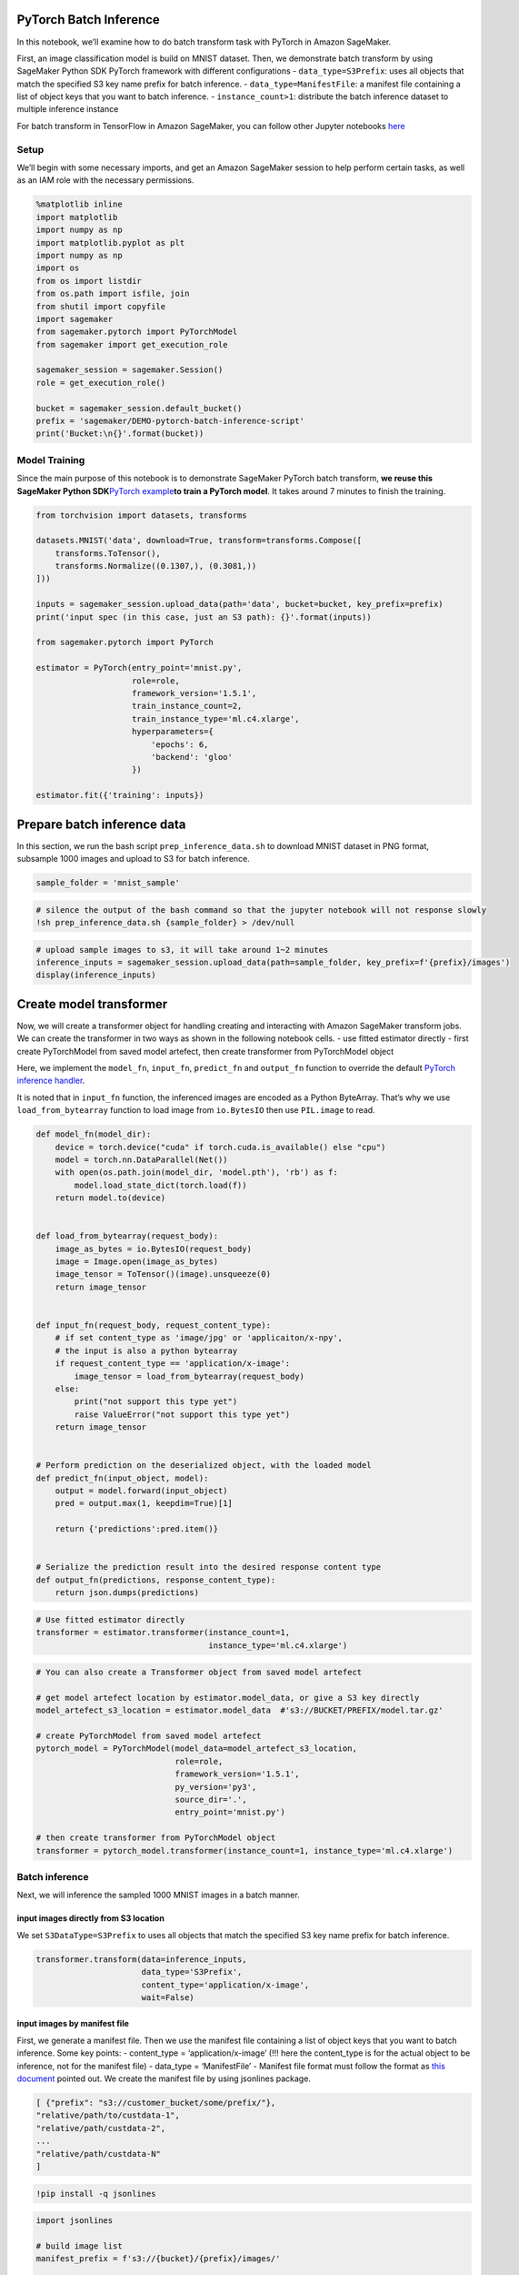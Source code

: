 PyTorch Batch Inference
=======================

In this notebook, we’ll examine how to do batch transform task with
PyTorch in Amazon SageMaker.

First, an image classification model is build on MNIST dataset. Then, we
demonstrate batch transform by using SageMaker Python SDK PyTorch
framework with different configurations - ``data_type=S3Prefix``: uses
all objects that match the specified S3 key name prefix for batch
inference. - ``data_type=ManifestFile``: a manifest file containing a
list of object keys that you want to batch inference. -
``instance_count>1``: distribute the batch inference dataset to multiple
inference instance

For batch transform in TensorFlow in Amazon SageMaker, you can follow
other Jupyter notebooks
`here <https://github.com/awslabs/amazon-sagemaker-examples/tree/master/sagemaker_batch_transform>`__

Setup
-----

We’ll begin with some necessary imports, and get an Amazon SageMaker
session to help perform certain tasks, as well as an IAM role with the
necessary permissions.

.. code:: ipython3

    %matplotlib inline
    import matplotlib
    import numpy as np
    import matplotlib.pyplot as plt
    import numpy as np
    import os
    from os import listdir
    from os.path import isfile, join
    from shutil import copyfile
    import sagemaker
    from sagemaker.pytorch import PyTorchModel
    from sagemaker import get_execution_role
    
    sagemaker_session = sagemaker.Session()
    role = get_execution_role()
    
    bucket = sagemaker_session.default_bucket()
    prefix = 'sagemaker/DEMO-pytorch-batch-inference-script'
    print('Bucket:\n{}'.format(bucket))

Model Training
--------------

Since the main purpose of this notebook is to demonstrate SageMaker
PyTorch batch transform, **we reuse this SageMaker Python
SDK**\ `PyTorch
example <https://github.com/awslabs/amazon-sagemaker-examples/tree/master/sagemaker-python-sdk/pytorch_mnist>`__\ **to
train a PyTorch model**. It takes around 7 minutes to finish the
training.

.. code:: ipython3

    from torchvision import datasets, transforms
    
    datasets.MNIST('data', download=True, transform=transforms.Compose([
        transforms.ToTensor(),
        transforms.Normalize((0.1307,), (0.3081,))
    ]))
    
    inputs = sagemaker_session.upload_data(path='data', bucket=bucket, key_prefix=prefix)
    print('input spec (in this case, just an S3 path): {}'.format(inputs))
    
    from sagemaker.pytorch import PyTorch
    
    estimator = PyTorch(entry_point='mnist.py',
                        role=role,
                        framework_version='1.5.1',
                        train_instance_count=2,
                        train_instance_type='ml.c4.xlarge',
                        hyperparameters={
                            'epochs': 6,
                            'backend': 'gloo'
                        })
    
    estimator.fit({'training': inputs})

Prepare batch inference data
============================

In this section, we run the bash script ``prep_inference_data.sh`` to
download MNIST dataset in PNG format, subsample 1000 images and upload
to S3 for batch inference.

.. code:: ipython3

    sample_folder = 'mnist_sample'

.. code:: ipython3

    # silence the output of the bash command so that the jupyter notebook will not response slowly
    !sh prep_inference_data.sh {sample_folder} > /dev/null

.. code:: ipython3

    # upload sample images to s3, it will take around 1~2 minutes
    inference_inputs = sagemaker_session.upload_data(path=sample_folder, key_prefix=f'{prefix}/images')
    display(inference_inputs)

Create model transformer
========================

Now, we will create a transformer object for handling creating and
interacting with Amazon SageMaker transform jobs. We can create the
transformer in two ways as shown in the following notebook cells. - use
fitted estimator directly - first create PyTorchModel from saved model
artefect, then create transformer from PyTorchModel object

Here, we implement the ``model_fn``, ``input_fn``, ``predict_fn`` and
``output_fn`` function to override the default `PyTorch inference
handler <https://github.com/aws/sagemaker-pytorch-inference-toolkit/blob/master/src/sagemaker_pytorch_serving_container/default_inference_handler.py>`__.

It is noted that in ``input_fn`` function, the inferenced images are
encoded as a Python ByteArray. That’s why we use ``load_from_bytearray``
function to load image from ``io.BytesIO`` then use ``PIL.image`` to
read.

.. code:: python

   def model_fn(model_dir):
       device = torch.device("cuda" if torch.cuda.is_available() else "cpu")
       model = torch.nn.DataParallel(Net())
       with open(os.path.join(model_dir, 'model.pth'), 'rb') as f:
           model.load_state_dict(torch.load(f))
       return model.to(device)

       
   def load_from_bytearray(request_body):
       image_as_bytes = io.BytesIO(request_body)
       image = Image.open(image_as_bytes)
       image_tensor = ToTensor()(image).unsqueeze(0)    
       return image_tensor


   def input_fn(request_body, request_content_type):
       # if set content_type as 'image/jpg' or 'applicaiton/x-npy', 
       # the input is also a python bytearray
       if request_content_type == 'application/x-image': 
           image_tensor = load_from_bytearray(request_body)
       else:
           print("not support this type yet")
           raise ValueError("not support this type yet")
       return image_tensor


   # Perform prediction on the deserialized object, with the loaded model
   def predict_fn(input_object, model):
       output = model.forward(input_object)
       pred = output.max(1, keepdim=True)[1]

       return {'predictions':pred.item()}


   # Serialize the prediction result into the desired response content type
   def output_fn(predictions, response_content_type):
       return json.dumps(predictions)

.. code:: ipython3

    # Use fitted estimator directly
    transformer = estimator.transformer(instance_count=1,
                                        instance_type='ml.c4.xlarge')

.. code:: ipython3

    # You can also create a Transformer object from saved model artefect
    
    # get model artefect location by estimator.model_data, or give a S3 key directly
    model_artefect_s3_location = estimator.model_data  #'s3://BUCKET/PREFIX/model.tar.gz'
    
    # create PyTorchModel from saved model artefect
    pytorch_model = PyTorchModel(model_data=model_artefect_s3_location,
                                 role=role,
                                 framework_version='1.5.1',
                                 py_version='py3',
                                 source_dir='.',
                                 entry_point='mnist.py')
    
    # then create transformer from PyTorchModel object
    transformer = pytorch_model.transformer(instance_count=1, instance_type='ml.c4.xlarge')

Batch inference
---------------

Next, we will inference the sampled 1000 MNIST images in a batch manner.

input images directly from S3 location
~~~~~~~~~~~~~~~~~~~~~~~~~~~~~~~~~~~~~~

We set ``S3DataType=S3Prefix`` to uses all objects that match the
specified S3 key name prefix for batch inference.

.. code:: ipython3

    transformer.transform(data=inference_inputs, 
                          data_type='S3Prefix',
                          content_type='application/x-image', 
                          wait=False)

input images by manifest file
~~~~~~~~~~~~~~~~~~~~~~~~~~~~~

First, we generate a manifest file. Then we use the manifest file
containing a list of object keys that you want to batch inference. Some
key points: - content_type = ‘application/x-image’ (!!! here the
content_type is for the actual object to be inference, not for the
manifest file) - data_type = ‘ManifestFile’ - Manifest file format must
follow the format as `this
document <https://docs.aws.amazon.com/sagemaker/latest/APIReference/API_S3DataSource.html#SageMaker-Type-S3DataSource-S3DataType>`__
pointed out. We create the manifest file by using jsonlines package.

.. code:: json

   [ {"prefix": "s3://customer_bucket/some/prefix/"},
   "relative/path/to/custdata-1",
   "relative/path/custdata-2",
   ...
   "relative/path/custdata-N"
   ]

.. code:: ipython3

    !pip install -q jsonlines

.. code:: ipython3

    import jsonlines
    
    # build image list
    manifest_prefix = f's3://{bucket}/{prefix}/images/'
    
    path = './mnist_sample/'
    img_files = [f for f in listdir(path) if isfile(join(path, f))]
    
    manifest_content = [{'prefix': manifest_prefix}]
    manifest_content.extend(img_files)
    
    # write jsonl file
    manifest_file = 'manifest.json'
    with jsonlines.open(manifest_file, mode='w') as writer:
        writer.write(manifest_content)
    
    # upload to S3
    manifest_obj = sagemaker_session.upload_data(path=manifest_file,
                                                 key_prefix=prefix)
    
    # batch transform with manifest file
    transformer.transform(data=manifest_obj, 
                          data_type='ManifestFile',
                          content_type='application/x-image', 
                          wait=False)

Multiple instance
~~~~~~~~~~~~~~~~~

We use ``instance_count > 1`` to create multiple inference instances.
When a batch transform job starts, Amazon SageMaker initializes compute
instances and distributes the inference or preprocessing workload
between them. Batch Transform partitions the Amazon S3 objects in the
input by key and maps Amazon S3 objects to instances. When you have
multiples files, one instance might process input1.csv, and another
instance might process the file named input2.csv.

https://docs.aws.amazon.com/sagemaker/latest/dg/batch-transform.html

.. code:: ipython3

    dist_transformer = estimator.transformer(instance_count=2,
                                             instance_type='ml.c4.xlarge')
    
    dist_transformer.transform(data=inference_inputs, 
                               data_type='S3Prefix',
                               content_type='application/x-image', 
                               wait=False)

